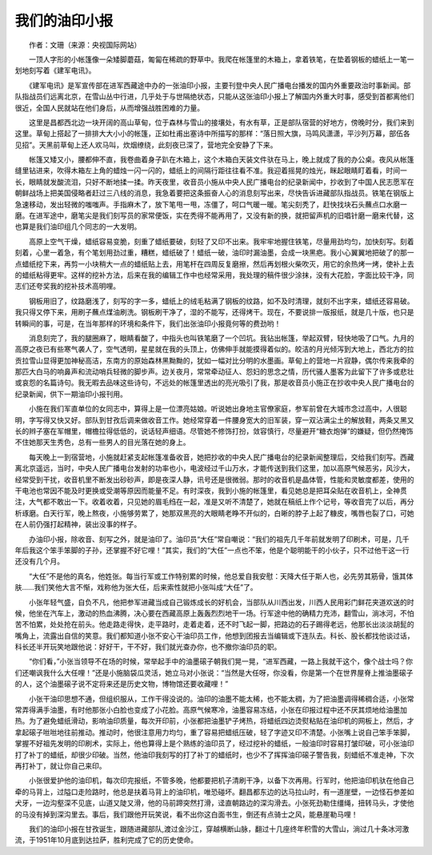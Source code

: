 我们的油印小报
---------------

　　作者：文珊（来源：央视国际网站）

　　一顶人字形的小帐篷像一朵矮脚蘑菇，匍匐在稀疏的野草中。我爬在帐篷里的木箱上，拿着铁笔，在垫着钢板的蜡纸上一笔一划地刻写着《建军电讯》。

　　《建军电讯》是军宣传部在进军西藏途中办的一张油印小报，主要刊登中央人民广播电台播发的国内外重要政治时事新闻。部队指战员们远离北京，在雪山丛中行进，几乎处于与世隔绝状态，只能从这张油印小报上了解国内外重大时事，感受到首都离他们很近，全国人民就站在他们身后，从而增强战胜困难的力量。

　　这里是昌都西北边一块开阔的高山草甸，位于森林与雪山的接壤处，有水有草，正是部队宿营的好地方，傍晚时分，我们来到这里。草甸上搭起了一排排大大小小的帐篷，正如杜甫出塞诗中所描写的那样：“落日照大旗，马鸣风潇潇，平沙列万幕，部伍各见招”。天黑前草甸上还人欢马叫，炊烟缭绕，此刻夜已深了，营地完全安静了下来。

　　帐篷又矮又小，腰都伸不直，我卷曲着身子趴在木箱上，这个木箱白天装文件驮在马上，晚上就成了我的办公桌。夜风从帐篷缝里钻进来，吹得木箱左上角的蜡烛一闪一闪的，蜡纸上的间隔行距往往看不准。我迎着摇晃的烛光，眯起眼睛盯着看，时间一长，眼睛就发酸流泪，只好不断地揉一揉。昨天夜里，收音员小施从中央人民广播电台的纪录新闻中，抄收到了中国人民志愿军在朝鲜战场上把美国侵略者赶过三八线的消息，我急着要把这条振奋人心的消息刻写出来，尽快告诉进藏部队指战员。铁笔在钢版上急速移动，发出轻微的嗤嗤声。手指麻木了，放下笔甩一甩，冻僵了，呵口气暖一暖。笔尖刻秃了，赶快找块石头蘸点口水磨一磨。在进军途中，磨笔尖是我们刻写员的家常便饭，实在秃得不能再用了，又没有新的换，就把留声机的旧唱针磨一磨来代替，这也算是我们油印组几个同志的一大发明。

　　高原上空气干燥，蜡纸容易变脆，刻重了蜡纸要破，刻轻了又印不出来。我牢牢地握住铁笔，尽量用劲均匀，加快刻写。刻着刻着，心里一着急，有个笔划用劲过重，糟糕，蜡纸破了！蜡纸一破，油印时漏油墨，会成一块黑疤。我小心翼翼地把破了的那一点蜡纸挖下来，再剪一小块稍大一点的蜡纸贴上去，用笔杆在四周反复磨擦，然后再划根火柴吹灭，用它的余热烤一烤，使补上去的蜡纸粘得更牢。这样的挖补方法，后来在我的编辑工作中也经常采用，我处理的稿件很少涂抹，没有大花脸，字面比较干净，同志们还夸奖我的挖补技术高明哩。

　　钢板用旧了，纹路磨浅了，刻写的字一多，蜡纸上的绒毛粘满了钢板的纹路，如不及时清理，就刻不出字来，蜡纸还容易破。我只得又停下来，用刷子蘸点煤油刷洗。钢板刷干净了，湿的不能写，还得烤干。现在，不要说排一版报纸，就是几十版，也只是转瞬间的事，可是，在当年那样的环境和条件下，我们出张油印小报竟何等的费劲哟！

　　消息刻完了，我的腿圈麻了，眼睛看酸了，中指头也叫铁笔磨了一个凹坑。我钻出帐篷，举起双臂，轻快地吸了口气。九月的高原之夜已有些寒气袭人了，空气透明，星星就在我的头顶上，仿佛伸手就能摸得着似的。皎洁的月光倾泻到大地上，西北方的拉贡拉雪山显得更加神秘高洁，东南方的原始森林黑黝黝的，犹如一幅对比分明的水墨画。草甸上的营地一片寂静，偶尔传来我牵的那匹大白马的响鼻声和流动哨兵轻微的脚步声。边关夜月，常常牵动征人、怨妇的思念之情，历代骚人墨客为此留下了许多或悲壮或哀怨的名篇诗句。我无暇去品味这些诗句，不远处的帐篷里透出的亮光吸引了我，那是收音员小施正在抄收中央人民广播电台的纪录新闻，供下一期油印小报刊用。

　　小施在我们军直单位的女同志中，算得上是一位漂亮姑娘。听说她出身地主官僚家庭，参军前曾在大城市念过高中，人很聪明，字写得又快又好。部队到甘孜后调来做收音工作。她经常穿着一件腰身宽大的旧军装，穿一双沾满尘土的解放鞋，两条又黑又长的辫子塞在军帽里，帽檐拉得低低的，说话轻声细语。尽管她不修饰打扮，敛容慎行，尽量避开“糖衣炮弹”的嫌疑，但仍然掩饰不住她那天生秀色，总有一些男人的目光落在她的身上。

　　每天晚上一到宿营地，小施就赶紧支起帐篷准备收音，她把抄收的中央人民广播电台的纪录新闻整理后，交给我们刻写。西藏离北京遥远，当时，中央人民广播电台发射的功率也小，电波经过千山万水，才能传送到我们这里，加以高原气候恶劣，风沙大，经常受到干扰，收音机里不断发出砂砂声，即是夜深人静，讯号还是很微弱。那时的收音机是晶体管，性能和灵敏度都差，使用的干电池也常因不能及时更换或受潮等原因而能量不足。有时深夜，我到小施的帐篷里，看见她总是把耳朵贴在收音机上，全神贯注，大气都不敢出一下。收着收着，只见她的眉毛绉在一起，准是又听不清楚了，她就在稿纸上作个记号，等收音完了以后，再分析琢磨。白天行军，晚上熬夜，小施够劳累了，她那双黑亮的大眼睛老睁不开似的，白晰的脖子上起了糠皮，嘴唇也裂了口，可她在人前仍强打起精神，装出没事的样子。

　　办油印小报，除收音、刻写之外，就是油印了。油印员“大任”常自嘲说：“我们的祖先几千年前就发明了印刷术，可是，几千年后我这个笨手笨脚的子孙，还掌握不好它哩！”其实，我们的“大任”一点也不笨，他是个聪明能干的小伙子，只不过他干这一行还没有几个月。

　　“大任”不是他的真名，他姓张。每当行军或工作特别累的时候，他总爱自我安慰：天降大任于斯人也，必先劳其筋骨，饿其体肤……我们笑他大言不惭，戏称他为张大任，后来索性就把小张叫成“大任”了。

　　小张年轻气盛，自负不凡，他把参军进藏当成自己锻炼成长的好机会，当部队从川西出发，川西人民用彩门鲜花夹道欢送的时候，他坐在汽车上，激动的热血沸腾，决心要在西藏高原上轰轰烈烈地干一场。行军途中他的确精力充沛，翻雪山，淌冰河，不怕苦不怕累，处处抢在前头。他走路走得快，走平路时，走着走着，还不时飞起一脚，把路边的石子踢得老远，他那长出淡淡胡髭的嘴角上，流露出自信的笑意。我们都知道小张不安心干油印员工作，他想到团报去当编辑或下连队去。科长、股长都找他谈过话，科长还半开玩笑地跟他说：好好干，干不好，我们就光查办你，也不撤你油印员的职。

　　“你们看，”小张当领导不在场的时候，常举起手中的油墨磙子朝我们晃一晃，“进军西藏，一路上我就干这个，像个战士吗？你们还嘲讽我什么大任哩！”还是小施脑袋瓜灵活，她立马对小张说：“当然是大任呀，你没看，你是第一个在世界屋脊上推油墨磙子的人，这个油墨磙子说不定将来还是历史文物，博物馆还要收藏哩！”

　　小张干油印思想不通，但组织服从，工作干得没说的。油印的油墨不能太稀，也不能太稠，为了把油墨调得稀稠合适，小张常常弄得满手油墨，有时他那张小白脸也变成了小花脸。高原气候寒冷，油墨容易冻结，小张在印报过程中还不厌其烦地给油墨加热。为了避免蜡纸滑动，影响油印质量，每次开印前，小张都把油墨铲子烤热，将蜡纸四边烫熨粘贴在油印机的网板上，然后，才拿起磙子咝咝地往前推动。推动时，他很注意用力均匀，重了容易把蜡纸压破，轻了字迹又印不清楚。小张嘴上说自己笨手笨脚，掌握不好祖先发明的印刷术，实际上，他也算得上是个熟练的油印员了，经过挖补的蜡纸，一般油印时容易打皱印破，可小张油印打了补丁的蜡纸，却很少印破。当然，他油印我刻写的打了补丁的蜡纸时，也少不了挥挥油印磙子警告我，刻蜡纸不准走神，下次再打补丁，就让你自己来印。

　　小张很爱护他的油印机，每次印完报纸，不管多晚，他都要把机子清刷干净，以备下次再用。行军时，他把油印机驮在他自己牵的马背上，过隘口走险路时，他总是扶着马背上的油印机，唯恐碰坏。翻昌都东边的达马拉山时，有一道崖壁，一边怪石参差如犬牙，一边沟壑深不见底，山道又陡又滑，他的马前蹄突然打滑，迳直朝路边的深沟滑去。小张死劲勒住缰绳，扭转马头，才使他的马没有掉到深沟里去。事后，我们跟他开玩笑说，看不出你这白面书生，倒还有点骑士之风，能悬崖勒马哩！

　　我们的油印小报在甘孜诞生，跟随进藏部队,渡过金沙江，穿越横断山脉，翻过十几座终年积雪的大雪山，淌过几十条冰河激流，于1951年10月底到达拉萨，胜利完成了它的历史使命。

